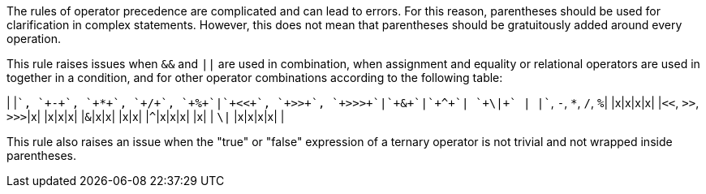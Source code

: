 The rules of operator precedence are complicated and can lead to errors. For this reason, parentheses should be used for clarification in complex statements. However, this does not mean that parentheses should be gratuitously added around every operation. 

This rule raises issues when `+&&+` and `+||+` are used in combination, when assignment and equality or relational operators are used in together in a condition, and for other operator combinations according to the following table:

| |`+++`, `+-+`, `+*+`, `+/+`, `+%+`|`+<<+`, `+>>+`, `+>>>+`|`+&+`|`+^+`| `+\|+` |
|`+++`, `+-+`, `+*+`, `+/+`, `+%+`| |x|x|x|x|
|`+<<+`, `+>>+`, `+>>>+`|x| |x|x|x|
|`+&+`|x|x| |x|x|
|`+^+`|x|x|x| |x|
| `+\|+` |x|x|x|x| |

This rule also raises an issue when the "true" or "false" expression of a ternary operator is not trivial and not wrapped inside parentheses.
